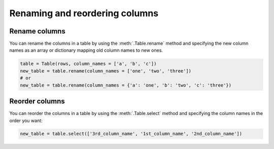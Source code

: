 ===============================
Renaming and reordering columns
===============================

Rename columns
===============

You can rename the columns in a table by using the :meth:`.Table.rename` method and specifying the new column names as an array or dictionary mapping old column names to new ones.

.. code-block:: python

    table = Table(rows, column_names = ['a', 'b', 'c'])
    new_table = table.rename(column_names = ['one', 'two', 'three'])
    # or
    new_table = table.rename(column_names = {'a': 'one', 'b': 'two', 'c': 'three'})

Reorder columns
===============

You can reorder the columns in a table by using the :meth:`.Table.select` method and specifying the column names in the order you want:

.. code-block:: python

    new_table = table.select(['3rd_column_name', '1st_column_name', '2nd_column_name'])
